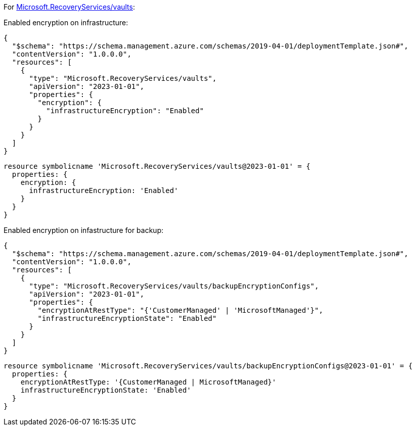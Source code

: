 For https://learn.microsoft.com/en-us/azure/templates/microsoft.recoveryservices/vaults[Microsoft.RecoveryServices/vaults]:

Enabled encryption on infrastructure:
[source,json,diff-id=1501,diff-type=compliant]
----
{
  "$schema": "https://schema.management.azure.com/schemas/2019-04-01/deploymentTemplate.json#",
  "contentVersion": "1.0.0.0",
  "resources": [
    {
      "type": "Microsoft.RecoveryServices/vaults",
      "apiVersion": "2023-01-01",
      "properties": {
        "encryption": {
          "infrastructureEncryption": "Enabled"
        }
      }
    }
  ]
}
----

[source,bicep,diff-id=1511,diff-type=compliant]
----
resource symbolicname 'Microsoft.RecoveryServices/vaults@2023-01-01' = {
  properties: {
    encryption: {
      infrastructureEncryption: 'Enabled'
    }
  }
}
----

Enabled encryption on infastructure for backup:
[source,json,diff-id=1502,diff-type=compliant]
----
{
  "$schema": "https://schema.management.azure.com/schemas/2019-04-01/deploymentTemplate.json#",
  "contentVersion": "1.0.0.0",
  "resources": [
    {
      "type": "Microsoft.RecoveryServices/vaults/backupEncryptionConfigs",
      "apiVersion": "2023-01-01",
      "properties": {
        "encryptionAtRestType": "{'CustomerManaged' | 'MicrosoftManaged'}",
        "infrastructureEncryptionState": "Enabled"
      }
    }
  ]
}
----

[source,bicep,diff-id=1512,diff-type=compliant]
----
resource symbolicname 'Microsoft.RecoveryServices/vaults/backupEncryptionConfigs@2023-01-01' = {
  properties: {
    encryptionAtRestType: '{CustomerManaged | MicrosoftManaged}'
    infrastructureEncryptionState: 'Enabled'
  }
}
----
